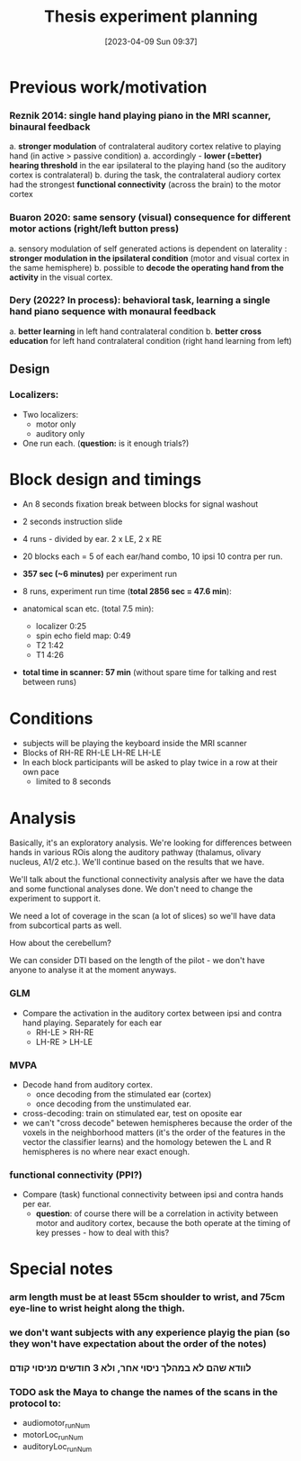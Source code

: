 #+title:      Thesis experiment planning
#+date:       [2023-04-09 Sun 09:37]
#+filetags:   :thesis:
#+identifier: 20230409T093744

* Previous work/motivation
*** Reznik 2014: single hand playing piano in the MRI scanner, binaural feedback
         a. *stronger modulation* of contralateral auditory cortex relative to playing hand (in active > passive condition)
              a. accordingly - *lower (=better) hearing threshold* in the ear ipsilateral to the playing hand (so the auditory cortex is contralateral)
         b. during the task, the contralateral audiory cortex had the strongest *functional connectivity* (across the brain) to the motor cortex

*** Buaron 2020: same sensory (visual) consequence for different motor actions (right/left button press)
         a. sensory modulation of self generated actions is dependent on laterality : *stronger modulation in the ipsilateral condition* (motor and visual cortex in the same hemisphere)
         b. possible to *decode the operating hand from the activity* in the visual cortex.

*** Dery (2022? In process): behavioral task, learning a single hand piano sequence with monaural feedback
         a. *better learning* in left hand contralateral condition
         b. *better cross education* for left hand contralateral condition  (right hand learning from left)

** Design

***  Localizers:
    - Two localizers:
        + motor only
        + auditory only

    - One run each. (*question:* is it enough trials?)

*  Block design and timings
  - An 8 seconds fixation break between blocks for signal washout
  - 2 seconds instruction slide
  - 4 runs - divided by ear. 2 x LE, 2 x RE
  - 20 blocks each =  5 of each ear/hand combo, 10 ipsi 10 contra per run.
  - *357 sec (~6 minutes)* per experiment run
  - 8 runs, experiment run time (*total 2856 sec = 47.6 min*):

  - anatomical scan etc. (total 7.5 min):
      - localizer 0:25
      - spin echo field map: 0:49
      - T2 1:42
      - T1 4:26
  - *total time in scanner: 57 min* (without spare time for talking and rest between runs)

* Conditions
    - subjects will be playing the keyboard inside the MRI scanner
    - Blocks of RH-RE RH-LE LH-RE LH-LE
    - In each block participants will be asked to play twice in a row at their own pace
        + limited to 8 seconds

* Analysis
Basically, it's an exploratory analysis. We're looking for differences between hands in various ROis along the auditory pathway (thalamus, olivary nucleus, A1/2 etc.). We'll continue based on the results that we have.

We'll talk about the functional connectivity analysis after we have the data and some functional analyses done. We don't need to change the experiment to support it.

We need a lot of coverage in the scan (a lot of slices) so we'll have data from subcortical parts as well.

How about the cerebellum?

We can consider DTI based on the length of the pilot - we don't have anyone to analyse it at the moment anyways.

*** GLM
- Compare the activation in the auditory cortex between ipsi and contra hand playing. Separately for each ear
    - RH-LE > RH-RE
    - LH-RE > LH-LE

*** MVPA
    - Decode hand from auditory cortex.
        + once decoding from the stimulated ear (cortex)
        + once decoding from the unstimulated ear.
    - cross-decoding: train on stimulated ear, test on oposite ear
    - we can't "cross decode" betewen hemispheres because the order of the voxels in the neighborhood matters (it's the order of the features in the vector the classifier learns) and the homology betewen the L and R hemispheres is no where near exact enough.

*** functional connectivity (PPI?)
    - Compare (task) functional connectivity between ipsi and contra hands per ear.
        + *question*: of course there will be a correlation in activity between motor and auditory cortex, because the both operate at the timing of key presses - how to deal with this?



* Special notes
*** *arm length* must be *at least* 55cm shoulder to wrist, and 75cm eye-line to wrist height along the thigh.
*** we don't want subjects with any experience playig the pian (so they won't have expectation about the order of the notes)
*** לוודא שהם לא במהלך ניסוי אחר, ולא 3 חודשים מניסוי קודם
*** TODO ask the Maya to change the names of the scans in the protocol to:
  - audiomotor_runNum
  - motorLoc_runNum
  - auditoryLoc_runNum
